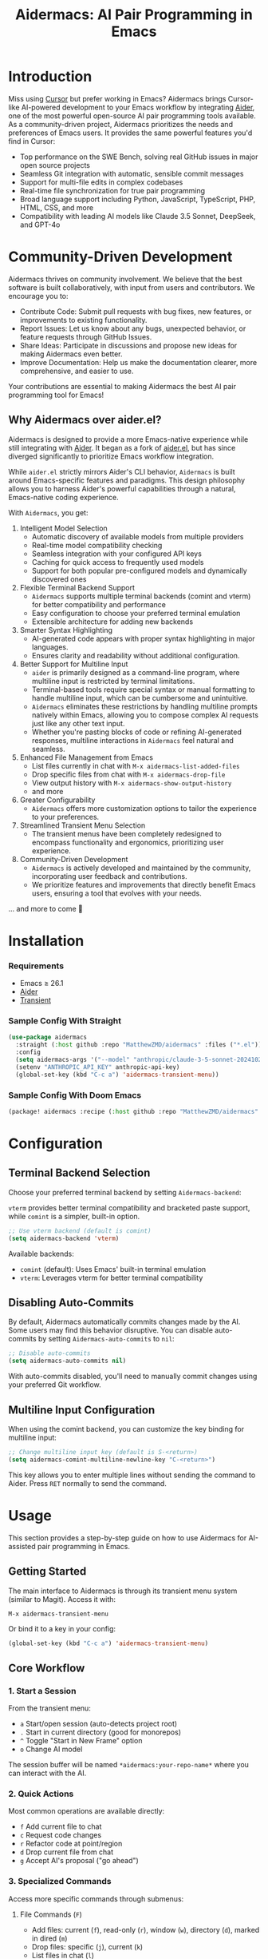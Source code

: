 #+TITLE: Aidermacs: AI Pair Programming in Emacs
#+OPTIONS: toc:2

* Introduction

Miss using [[https://cursor.sh][Cursor]] but prefer working in Emacs? Aidermacs brings Cursor-like AI-powered development to your Emacs workflow by integrating [[https://github.com/paul-gauthier/aider][Aider]], one of the most powerful open-source AI pair programming tools available. As a community-driven project, Aidermacs prioritizes the needs and preferences of Emacs users. It provides the same powerful features you'd find in Cursor:

- Top performance on the SWE Bench, solving real GitHub issues in major open source projects
- Seamless Git integration with automatic, sensible commit messages
- Support for multi-file edits in complex codebases
- Real-time file synchronization for true pair programming
- Broad language support including Python, JavaScript, TypeScript, PHP, HTML, CSS, and more
- Compatibility with leading AI models like Claude 3.5 Sonnet, DeepSeek, and GPT-4o

* Community-Driven Development

Aidermacs thrives on community involvement. We believe that the best software is built collaboratively, with input from users and contributors.  We encourage you to:

- Contribute Code:  Submit pull requests with bug fixes, new features, or improvements to existing functionality.
- Report Issues:  Let us know about any bugs, unexpected behavior, or feature requests through GitHub Issues.
- Share Ideas:  Participate in discussions and propose new ideas for making Aidermacs even better.
- Improve Documentation: Help us make the documentation clearer, more comprehensive, and easier to use.

Your contributions are essential to making Aidermacs the best AI pair programming tool for Emacs!

** Why Aidermacs over aider.el?

Aidermacs is designed to provide a more Emacs-native experience while still integrating with [[https://github.com/paul-gauthier/aider][Aider]]. It began as a fork of [[https://github.com/tninja/aider.el][aider.el]], but has since diverged significantly to prioritize Emacs workflow integration.

While =aider.el= strictly mirrors Aider's CLI behavior, =Aidermacs= is built around Emacs-specific features and paradigms. This design philosophy allows you to harness Aider's powerful capabilities through a natural, Emacs-native coding experience.

With =Aidermacs=, you get:

1. Intelligent Model Selection
   - Automatic discovery of available models from multiple providers
   - Real-time model compatibility checking
   - Seamless integration with your configured API keys
   - Caching for quick access to frequently used models
   - Support for both popular pre-configured models and dynamically discovered ones

2. Flexible Terminal Backend Support
   - =Aidermacs= supports multiple terminal backends (comint and vterm) for better compatibility and performance
   - Easy configuration to choose your preferred terminal emulation
   - Extensible architecture for adding new backends

3. Smarter Syntax Highlighting
   - AI-generated code appears with proper syntax highlighting in major languages.
   - Ensures clarity and readability without additional configuration.

4. Better Support for Multiline Input
   - =aider= is primarily designed as a command-line program, where multiline input is restricted by terminal limitations.
   - Terminal-based tools require special syntax or manual formatting to handle multiline input, which can be cumbersome and unintuitive.
   - =Aidermacs= eliminates these restrictions by handling multiline prompts natively within Emacs, allowing you to compose complex AI requests just like any other text input.
   - Whether you're pasting blocks of code or refining AI-generated responses, multiline interactions in =Aidermacs= feel natural and seamless.

5. Enhanced File Management from Emacs
   - List files currently in chat with =M-x aidermacs-list-added-files=
   - Drop specific files from chat with =M-x aidermacs-drop-file=
   - View output history with =M-x aidermacs-show-output-history=
   - and more

6. Greater Configurability
   - =Aidermacs= offers more customization options to tailor the experience to your preferences.

7. Streamlined Transient Menu Selection
   - The transient menus have been completely redesigned to encompass functionality and ergonomics, prioritizing user experience.

8. Community-Driven Development
   - =Aidermacs= is actively developed and maintained by the community, incorporating user feedback and contributions.
   - We prioritize features and improvements that directly benefit Emacs users, ensuring a tool that evolves with your needs.


... and more to come 🚀

* Installation

*** Requirements
- Emacs ≥ 26.1
- [[https://aider.chat/docs/install.html][Aider]]
- [[https://github.com/magit/transient][Transient]]

*** Sample Config With Straight
#+BEGIN_SRC emacs-lisp
(use-package aidermacs
  :straight (:host github :repo "MatthewZMD/aidermacs" :files ("*.el"))
  :config
  (setq aidermacs-args '("--model" "anthropic/claude-3-5-sonnet-20241022"))
  (setenv "ANTHROPIC_API_KEY" anthropic-api-key)
  (global-set-key (kbd "C-c a") 'aidermacs-transient-menu))
#+END_SRC

*** Sample Config With Doom Emacs
#+BEGIN_SRC emacs-lisp
(package! aidermacs :recipe (:host github :repo "MatthewZMD/aidermacs" :files ("*.el")))
#+END_SRC

* Configuration

** Terminal Backend Selection

Choose your preferred terminal backend by setting =Aidermacs-backend=:

=vterm= provides better terminal compatibility and bracketed paste support, while =comint= is a simpler, built-in option.

#+BEGIN_SRC emacs-lisp
;; Use vterm backend (default is comint)
(setq aidermacs-backend 'vterm)
#+END_SRC

Available backends:
- =comint= (default): Uses Emacs' built-in terminal emulation
- =vterm=: Leverages vterm for better terminal compatibility

** Disabling Auto-Commits

By default, Aidermacs automatically commits changes made by the AI. Some users may find this behavior disruptive. You can disable auto-commits by setting =Aidermacs-auto-commits= to =nil=:

#+BEGIN_SRC emacs-lisp
;; Disable auto-commits
(setq aidermacs-auto-commits nil)
#+END_SRC

With auto-commits disabled, you'll need to manually commit changes using your preferred Git workflow.

** Multiline Input Configuration

When using the comint backend, you can customize the key binding for multiline input:

#+BEGIN_SRC emacs-lisp
;; Change multiline input key (default is S-<return>)
(setq aidermacs-comint-multiline-newline-key "C-<return>")
#+END_SRC

This key allows you to enter multiple lines without sending the command to Aider. Press =RET= normally to send the command.

* Usage

This section provides a step-by-step guide on how to use Aidermacs for AI-assisted pair programming in Emacs.

** Getting Started

The main interface to Aidermacs is through its transient menu system (similar to Magit). Access it with:

#+BEGIN_SRC
M-x aidermacs-transient-menu
#+END_SRC

Or bind it to a key in your config:

#+BEGIN_SRC emacs-lisp
(global-set-key (kbd "C-c a") 'aidermacs-transient-menu)
#+END_SRC

** Core Workflow

*** 1. Start a Session
From the transient menu:
- =a= Start/open session (auto-detects project root)
- =.= Start in current directory (good for monorepos)
- =^= Toggle "Start in New Frame" option
- =o= Change AI model

The session buffer will be named =*aidermacs:your-repo-name*= where you can interact with the AI.

*** 2. Quick Actions
Most common operations are available directly:
- =f= Add current file to chat
- =c= Request code changes
- =r= Refactor code at point/region
- =d= Drop current file from chat
- =g= Accept AI's proposal ("go ahead")

*** 3. Specialized Commands
Access more specific commands through submenus:

**** File Commands (=F=)
- Add files: current (=f=), read-only (=r=), window (=w=), directory (=d=), marked in dired (=m=)
- Drop files: specific (=j=), current (=k=)
- List files in chat (=l=)

**** Code Commands (=C=)
- Code changes (=c=)
- Refactoring (=r=)
- Implement TODOs (=i=)
- Testing: write (=t=), fix (=T=)
- Debug exceptions (=x=)
- Undo changes (=u=)

**** Understanding Code (Under "Understanding")
- =m= Show last commit
- =q= Ask questions
- =e= Explain code at point/region
- =p= Explain symbol under point

**** Other Features
- =H= View session history
- =C= Copy last AI output
- =l= Clear buffer
- =h= Get help

** Working with Code Blocks

When editing =.aider.prompt.org= or other files, these keybindings are available:

- =C-c C-n= or =C-<return>=: Send line/region line-by-line
- =C-c C-c=: Send block/region as whole
- =C-c C-z=: Switch to Aidermacs buffer

** Prompt Files

The =.aider.prompt.org= file (created with =M-x aidermacs-open-prompt-file=) is useful for:
- Storing frequently used prompts
- Documenting common workflows
- Quick access to complex instructions

The file is automatically recognized and enables Aidermacs minor mode with the above keybindings.

** Dynamic Model Selection

Aidermacs provides intelligent model selection that automatically detects and integrates with multiple AI providers:

- Automatically fetches available models from supported providers (OpenAI, Anthropic, DeepSeek, Google Gemini, OpenRouter)
- Caches model lists for quick access
- Supports both popular pre-configured models and dynamically discovered ones
- Handles API keys and authentication automatically
- Provides model compatibility checking

To change models:
1. Use =M-x aidermacs-change-model= or press =o= in the transient menu
2. Select from either:
   - Popular pre-configured models (fast)
   - Dynamically fetched models from all supported providers (comprehensive)

The system will automatically filter models to only show ones that are:
- Supported by your current Aider version
- Available through your configured API keys
- Compatible with your current workflow

** Tips

1. Start with Core Actions to begin a session
2. Use Quick Actions for common tasks
3. Explore specialized commands through submenus for more specific needs
4. The transient interface shows all available commands - no need to memorize!
5. Use =C-g= to cancel any transient menu operation
